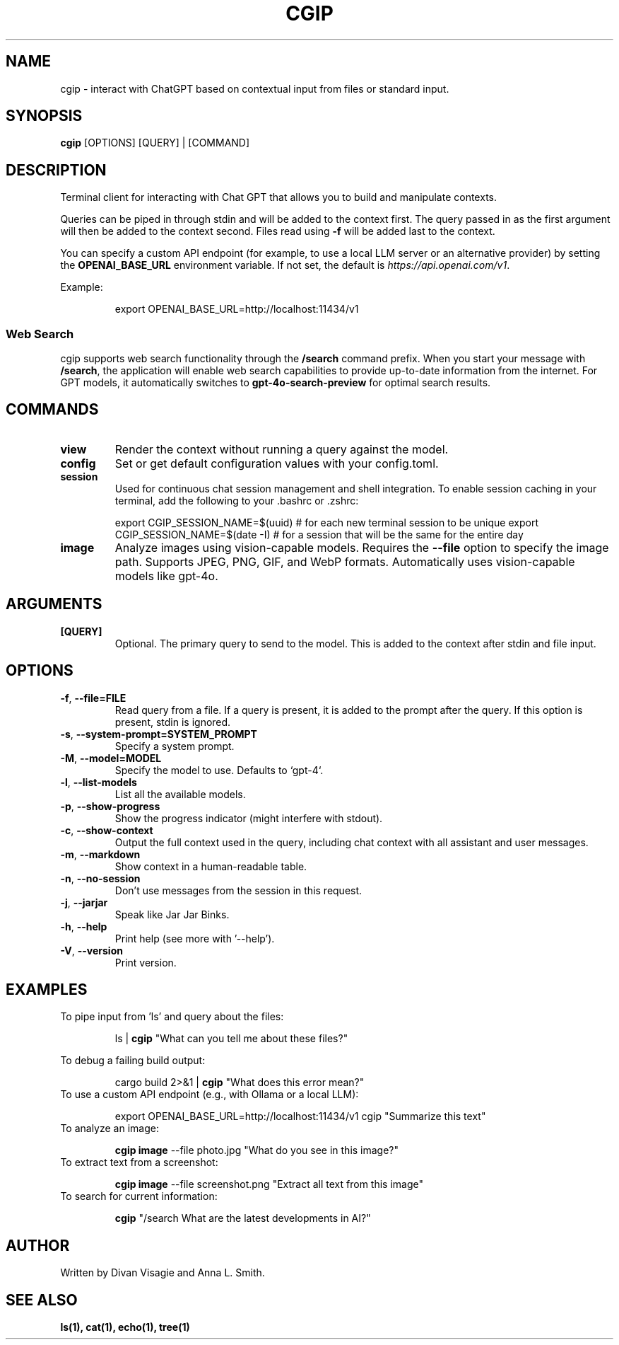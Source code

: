 .TH CGIP 1 "2024-06-20" "version 0.4.0" "CGIP MAN PAGE"
.SH NAME
cgip \- interact with ChatGPT based on contextual input from files or standard input.
.SH SYNOPSIS
.B cgip
[OPTIONS] [QUERY] | [COMMAND]
.SH DESCRIPTION
Terminal client for interacting with Chat GPT that allows you to build and manipulate contexts.

Queries can be piped in through stdin and will be added to the context first. The query passed in as the first argument will then be added to the context second. Files read using \fB\-f\fR will be added last to the context.

You can specify a custom API endpoint (for example, to use a local LLM server or an alternative provider) by setting the \fBOPENAI_BASE_URL\fR environment variable.  
If not set, the default is \fIhttps://api.openai.com/v1\fR.

Example:
.P
.RS
export OPENAI_BASE_URL=http://localhost:11434/v1
.RE

.SS Web Search
cgip supports web search functionality through the \fB/search\fR command prefix. When you start your message with \fB/search\fR, the application will enable web search capabilities to provide up-to-date information from the internet. For GPT models, it automatically switches to \fBgpt-4o-search-preview\fR for optimal search results.

.SH COMMANDS
.TP
\fBview\fR
Render the context without running a query against the model.
.TP
\fBconfig\fR
Set or get default configuration values with your config.toml.
.TP
\fBsession\fR
Used for continuous chat session management and shell integration. To enable session caching in your terminal, add the following to your .bashrc or .zshrc:
.P
.RS
export CGIP_SESSION_NAME=$(uuid) # for each new terminal session to be unique 
export CGIP_SESSION_NAME=$(date -I) # for a session that will be the same for the entire day
.P
.RE
.TP
\fBimage\fR
Analyze images using vision-capable models. Requires the \fB--file\fR option to specify the image path. Supports JPEG, PNG, GIF, and WebP formats. Automatically uses vision-capable models like gpt-4o.
.SH ARGUMENTS
.TP
\fB[QUERY]\fR
Optional. The primary query to send to the model. This is added to the context after stdin and file input.
.SH OPTIONS
.TP
\fB\-f\fR, \fB\-\-file=FILE\fR
Read query from a file. If a query is present, it is added to the prompt after the query. If this option is present, stdin is ignored.
.TP
\fB\-s\fR, \fB\-\-system\-prompt=SYSTEM_PROMPT\fR
Specify a system prompt.
.TP
\fB\-M\fR, \fB\-\-model=MODEL\fR
Specify the model to use. Defaults to `gpt-4`.
.TP
\fB\-l\fR, \fB\-\-list\-models\fR
List all the available models.
.TP
\fB\-p\fR, \fB\-\-show\-progress\fR
Show the progress indicator (might interfere with stdout).
.TP
\fB\-c\fR, \fB\-\-show\-context\fR
Output the full context used in the query, including chat context with all assistant and user messages.
.TP
\fB\-m\fR, \fB\-\-markdown\fR
Show context in a human-readable table.
.TP
\fB\-n\fR, \fB\-\-no\-session\fR
Don't use messages from the session in this request.
.TP
\fB\-j\fR, \fB\-\-jarjar\fR
Speak like Jar Jar Binks.
.TP
\fB\-h\fR, \fB\-\-help\fR
Print help (see more with '--help').
.TP
\fB\-V\fR, \fB\-\-version\fR
Print version.
.SH EXAMPLES
.P
To pipe input from 'ls' and query about the files:
.P
.RS
ls | \fBcgip\fR "What can you tell me about these files?"
.P
.RE
To debug a failing build output:
.P
.RS
cargo build 2>&1 | \fBcgip\fR "What does this error mean?"
.RE
To use a custom API endpoint (e.g., with Ollama or a local LLM):
.P
.RS
export OPENAI_BASE_URL=http://localhost:11434/v1
cgip "Summarize this text"
.RE
To analyze an image:
.P
.RS
\fBcgip image\fR --file photo.jpg "What do you see in this image?"
.RE
To extract text from a screenshot:
.P
.RS
\fBcgip image\fR --file screenshot.png "Extract all text from this image"
.RE
To search for current information:
.P
.RS
\fBcgip\fR "/search What are the latest developments in AI?"
.RE
.SH AUTHOR
Written by Divan Visagie and Anna L. Smith.
.SH "SEE ALSO"
.BR ls(1),
.BR cat(1),
.BR echo(1),
.BR tree(1)
